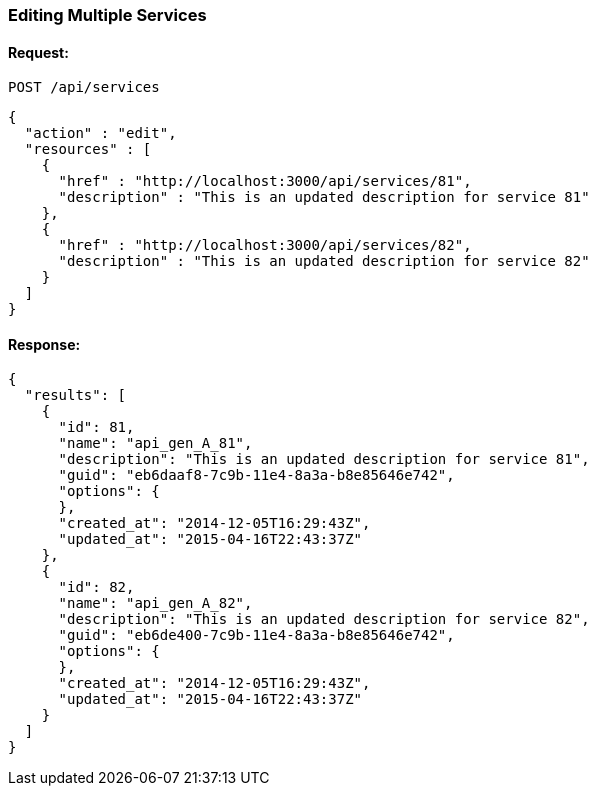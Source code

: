 
[[edit-services]]
=== Editing Multiple Services

==== Request:

----
POST /api/services
----

[source,json]
----
{
  "action" : "edit",
  "resources" : [
    {
      "href" : "http://localhost:3000/api/services/81",
      "description" : "This is an updated description for service 81"
    },
    {
      "href" : "http://localhost:3000/api/services/82",
      "description" : "This is an updated description for service 82"
    }
  ]
}
----

==== Response:

[source,json]
----
{
  "results": [
    {
      "id": 81,
      "name": "api_gen_A_81",
      "description": "This is an updated description for service 81",
      "guid": "eb6daaf8-7c9b-11e4-8a3a-b8e85646e742",
      "options": {
      },
      "created_at": "2014-12-05T16:29:43Z",
      "updated_at": "2015-04-16T22:43:37Z"
    },
    {
      "id": 82,
      "name": "api_gen_A_82",
      "description": "This is an updated description for service 82",
      "guid": "eb6de400-7c9b-11e4-8a3a-b8e85646e742",
      "options": {
      },
      "created_at": "2014-12-05T16:29:43Z",
      "updated_at": "2015-04-16T22:43:37Z"
    }
  ]
}
----
